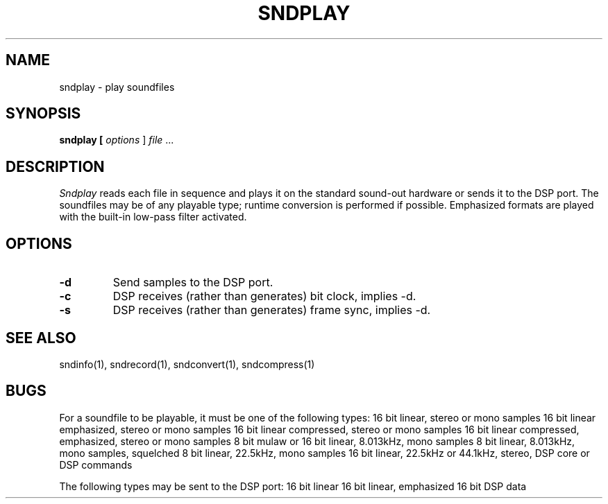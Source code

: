 .TH SNDPLAY 1 "August 13, 1990" "NeXT Computer, Inc."
.SH NAME
sndplay \- play soundfiles
.SH SYNOPSIS
.B sndplay [ \fIoptions\fR ] \fIfile\fR ...
.SH DESCRIPTION
\fISndplay\fR
reads each file in sequence and plays it on the standard sound-out
hardware or sends it to the DSP port.
The soundfiles may be of any playable type; runtime conversion is 
performed if possible.  Emphasized formats are played with the built-in
low-pass filter activated.
.SH OPTIONS
.TP
.B \-d
Send samples to the DSP port.
.TP
.B \-c
DSP receives (rather than generates) bit clock, implies \-d.
.TP
.B \-s
DSP receives (rather than generates) frame sync, implies \-d.
.SH "SEE ALSO"
sndinfo(1), sndrecord(1), sndconvert(1), sndcompress(1)
.SH BUGS
For a soundfile to be playable, it must be one of the following types:
.DS
16 bit linear, stereo or mono samples
16 bit linear emphasized, stereo or mono samples
16 bit linear compressed, stereo or mono samples
16 bit linear compressed, emphasized, stereo or mono samples
8 bit mulaw or 16 bit linear, 8.013kHz, mono samples
8 bit linear, 8.013kHz, mono samples, squelched
8 bit linear, 22.5kHz, mono samples
16 bit linear, 22.5kHz or 44.1kHz, stereo, DSP core or DSP commands
.DE

The following types may be sent to the DSP port:
.DS
16 bit linear
16 bit linear, emphasized
16 bit DSP data
.DE
